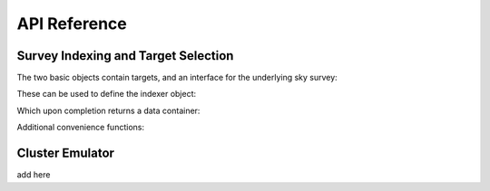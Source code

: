 
=============
API Reference
=============



Survey Indexing and Target Selection
------------------------------------

The two basic objects contain targets, and an interface for the underlying sky survey:

.. autosummary::
    :toctree: generated
    :template: custom.rst

    skysampler.indexer.TargetData
    skysampler.indexer.SurveyData

These can be used to define the indexer object:

.. autosummary::
    :toctree: generated
    :template: custom.rst

    skysampler.indexer.SurveyIndexer

Which upon completion returns a data container:

.. autosummary::
    :toctree: generated
    :template: custom.rst

    skysampler.indexer.IndexedDataContainer

Additional convenience functions:

.. autosummary::
    :toctree: generated

    skysampler.indexer.get_theta_edges
    skysampler.indexer.subsample
    skysampler.indexer.shuffle
    skysampler.indexer.get_ndraw



Cluster Emulator
----------------

add here

